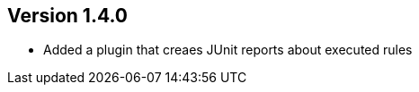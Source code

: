 //
//
//
ifndef::jqa-in-manual[== Version 1.4.0]
ifdef::jqa-in-manual[== Common Plugin 1.4.0]

* Added a plugin that creaes JUnit reports about executed rules
